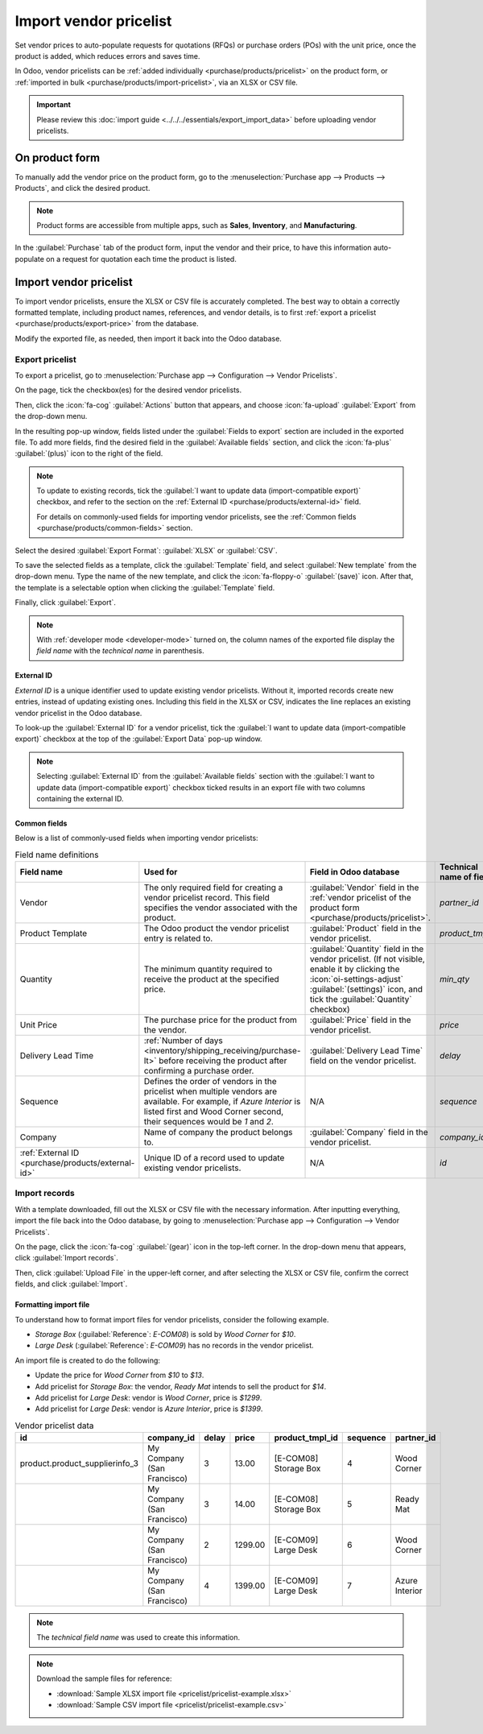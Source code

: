 =======================
Import vendor pricelist
=======================

Set vendor prices to auto-populate requests for quotations (RFQs) or purchase orders (POs) with the
unit price, once the product is added, which reduces errors and saves time.

In Odoo, vendor pricelists can be :ref:`added individually <purchase/products/pricelist>` on the
product form, or :ref:`imported in bulk <purchase/products/import-pricelist>`, via an XLSX or CSV
file.

.. important::
   Please review this :doc:`import guide <../../../essentials/export_import_data>` before uploading
   vendor pricelists.

.. _purchase/products/pricelist:

On product form
===============

To manually add the vendor price on the product form, go to the :menuselection:`Purchase app -->
Products --> Products`, and click the desired product.

.. note::
   Product forms are accessible from multiple apps, such as **Sales**, **Inventory**, and
   **Manufacturing**.

In the :guilabel:`Purchase` tab of the product form, input the vendor and their price, to have this
information auto-populate on a request for quotation each time the product is listed.

.. seealso::
   :ref:`Vendor pricelist on product form <purchase/manage_deals/vendor-pricelist>`

.. image:: pricelist/product-form-pricelist.png
   :alt: Vendor pricelist on product form.

.. _purchase/products/import-pricelist:

Import vendor pricelist
=======================

To import vendor pricelists, ensure the XLSX or CSV file is accurately completed. The best way to
obtain a correctly formatted template, including product names, references, and vendor details, is
to first :ref:`export a pricelist <purchase/products/export-price>` from the database.

Modify the exported file, as needed, then import it back into the Odoo database.

.. _purchase/products/export-price:

Export pricelist
----------------

To export a pricelist, go to :menuselection:`Purchase app --> Configuration --> Vendor Pricelists`.

On the page, tick the checkbox(es) for the desired vendor pricelists.

Then, click the :icon:`fa-cog` :guilabel:`Actions` button that appears, and choose :icon:`fa-upload`
:guilabel:`Export` from the drop-down menu.

.. image:: pricelist/export.png
   :alt: Show selected exported fields, with the Export button visible.

In the resulting pop-up window, fields listed under the :guilabel:`Fields to export` section are
included in the exported file. To add more fields, find the desired field in the
:guilabel:`Available fields` section, and click the :icon:`fa-plus` :guilabel:`(plus)` icon to the
right of the field.

.. note::
   To update to existing records, tick the :guilabel:`I want to update data (import-compatible
   export)` checkbox, and refer to the section on the :ref:`External ID
   <purchase/products/external-id>` field.

   For details on commonly-used fields for importing vendor pricelists, see the :ref:`Common fields
   <purchase/products/common-fields>` section.

Select the desired :guilabel:`Export Format`: :guilabel:`XLSX` or :guilabel:`CSV`.

To save the selected fields as a template, click the :guilabel:`Template` field, and select
:guilabel:`New template` from the drop-down menu. Type the name of the new template, and click the
:icon:`fa-floppy-o` :guilabel:`(save)` icon. After that, the template is a selectable option when
clicking the :guilabel:`Template` field.

Finally, click :guilabel:`Export`.

.. note::
   With :ref:`developer mode <developer-mode>` turned on, the column names of the exported file
   display the *field name* with the *technical name* in parenthesis.

.. example::
   .. figure:: pricelist/export-data.png
      :alt: Exporting vendor pricelist.

      Export vendor pricelist in XLSX format. It includes :guilabel:`Product Template` and other
      fields in the :guilabel:`Fields to export` section.

.. _purchase/products/external-id:

External ID
~~~~~~~~~~~

*External ID* is a unique identifier used to update existing vendor pricelists. Without it, imported
records create new entries, instead of updating existing ones. Including this field in the XLSX or
CSV, indicates the line replaces an existing vendor pricelist in the Odoo database.

.. example::
   .. figure:: pricelist/duplicate-values.png
      :alt: Show 'Ready Mat' appear twice.

      `Ready Mat` appears twice because the external ID was omitted during the price update from
      `$790` to `$780`.

To look-up the :guilabel:`External ID` for a vendor pricelist, tick the :guilabel:`I want to update
data (import-compatible export)` checkbox at the top of the :guilabel:`Export Data` pop-up window.

.. note::
   Selecting :guilabel:`External ID` from the :guilabel:`Available fields` section with the
   :guilabel:`I want to update data (import-compatible export)` checkbox ticked results in an export
   file with two columns containing the external ID.

.. _purchase/products/common-fields:

Common fields
~~~~~~~~~~~~~

Below is a list of commonly-used fields when importing vendor pricelists:

.. list-table:: Field name definitions
   :header-rows: 1

   * - Field name
     - Used for
     - Field in Odoo database
     - Technical name of field
   * - Vendor
     - The only required field for creating a vendor pricelist record. This field specifies the
       vendor associated with the product.
     - :guilabel:`Vendor` field in the :ref:`vendor pricelist of the product form
       <purchase/products/pricelist>`.
     - `partner_id`
   * - Product Template
     - The Odoo product the vendor pricelist entry is related to.
     - :guilabel:`Product` field in the vendor pricelist.
     - `product_tmpl_id`
   * - Quantity
     - The minimum quantity required to receive the product at the specified price.
     - :guilabel:`Quantity` field in the vendor pricelist. (If not visible, enable it by clicking
       the :icon:`oi-settings-adjust` :guilabel:`(settings)` icon, and tick the :guilabel:`Quantity`
       checkbox)
     - `min_qty`
   * - Unit Price
     - The purchase price for the product from the vendor.
     - :guilabel:`Price` field in the vendor pricelist.
     - `price`
   * - Delivery Lead Time
     - :ref:`Number of days <inventory/shipping_receiving/purchase-lt>` before receiving the
       product after confirming a purchase order.
     - :guilabel:`Delivery Lead Time` field on the vendor pricelist.
     - `delay`
   * - Sequence
     - Defines the order of vendors in the pricelist when multiple vendors are available. For
       example, if `Azure Interior` is listed first and Wood Corner second, their sequences would be
       `1` and `2`.
     - N/A
     - `sequence`
   * - Company
     - Name of company the product belongs to.
     - :guilabel:`Company` field in the vendor pricelist.
     - `company_id`
   * - :ref:`External ID <purchase/products/external-id>`
     - Unique ID of a record used to update existing vendor pricelists.
     - N/A
     - `id`

Import records
--------------

With a template downloaded, fill out the XLSX or CSV file with the necessary information. After
inputting everything, import the file back into the Odoo database, by going to
:menuselection:`Purchase app --> Configuration --> Vendor Pricelists`.

On the page, click the :icon:`fa-cog` :guilabel:`(gear)` icon in the top-left corner. In the
drop-down menu that appears, click :guilabel:`Import records`.

Then, click :guilabel:`Upload File` in the upper-left corner, and after selecting the XLSX or CSV
file, confirm the correct fields, and click :guilabel:`Import`.

.. seealso::
   - :doc:`../../../essentials/export_import_data`
   - :ref:`Common fields <purchase/products/common-fields>`

.. image:: pricelist/supplier-pricelist-example.png
   :alt: Upload file screen.

Formatting import file
~~~~~~~~~~~~~~~~~~~~~~

To understand how to format import files for vendor pricelists, consider the following example.

- `Storage Box` (:guilabel:`Reference`: `E-COM08`) is sold by `Wood Corner` for `$10`.
- `Large Desk` (:guilabel:`Reference`: `E-COM09`) has no records in the vendor pricelist.

An import file is created to do the following:

- Update the price for `Wood Corner` from `$10` to `$13`.
- Add pricelist for `Storage Box`: the vendor, `Ready Mat` intends to sell the product for `$14`.
- Add pricelist for `Large Desk`: vendor is `Wood Corner`, price is `$1299`.
- Add pricelist for `Large Desk`: vendor is `Azure Interior`, price is `$1399`.

.. list-table:: Vendor pricelist data
   :header-rows: 1

   * - id
     - company_id
     - delay
     - price
     - product_tmpl_id
     - sequence
     - partner_id
   * - product.product_supplierinfo_3
     - My Company (San Francisco)
     - 3
     - 13.00
     - [E-COM08] Storage Box
     - 4
     - Wood Corner
   * -
     - My Company (San Francisco)
     - 3
     - 14.00
     - [E-COM08] Storage Box
     - 5
     - Ready Mat
   * -
     - My Company (San Francisco)
     - 2
     - 1299.00
     - [E-COM09] Large Desk
     - 6
     - Wood Corner
   * -
     - My Company (San Francisco)
     - 4
     - 1399.00
     - [E-COM09] Large Desk
     - 7
     - Azure Interior

.. note::
   The *technical field name* was used to create this information.

.. note::
   Download the sample files for reference:

   - :download:`Sample XLSX import file <pricelist/pricelist-example.xlsx>`
   - :download:`Sample CSV import file <pricelist/pricelist-example.csv>`

